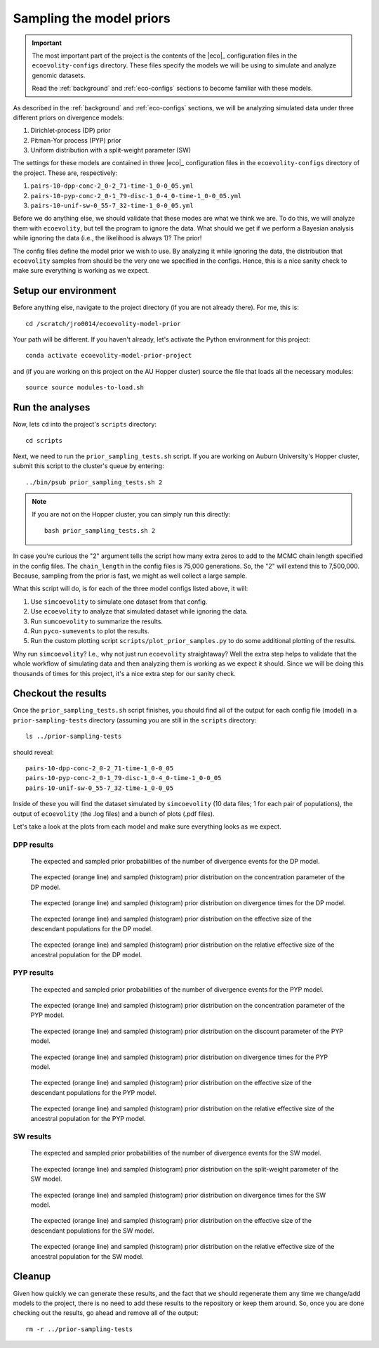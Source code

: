 .. _sample-priors:

#########################
Sampling the model priors
#########################

.. important:: The most important part of the project is the contents of the
    |eco|_ configuration files in the ``ecoevolity-configs`` directory.  These
    files specify the models we will be using to simulate and analyze genomic
    datasets.

    Read the :ref:`background` and :ref:`eco-configs` sections to become
    familiar with these models.

As described in the
:ref:`background` and :ref:`eco-configs` sections,
we will be analyzing simulated data under three different priors
on divergence models:

1.  Dirichlet-process (DP) prior
2.  Pitman-Yor process (PYP) prior
3.  Uniform distribution with a split-weight parameter (SW)

The settings for these models are contained in three |eco|_ configuration files
in the ``ecoevolity-configs`` directory of the project. These
are, respectively:

1.  ``pairs-10-dpp-conc-2_0-2_71-time-1_0-0_05.yml``
2.  ``pairs-10-pyp-conc-2_0-1_79-disc-1_0-4_0-time-1_0-0_05.yml``
3.  ``pairs-10-unif-sw-0_55-7_32-time-1_0-0_05.yml``

Before we do anything else, we should validate that these modes are what we
think we are.
To do this, we will analyze them with ``ecoevolity``, but tell the program to
ignore the data.
What should we get if we perform a Bayesian analysis while ignoring the data
(i.e., the likelihood is always 1)?
The prior!

The config files define the model prior we wish to use.
By analyzing it while ignoring the data, the distribution that ``ecoevolity``
samples from should be the very one we specified in the configs.
Hence, this is a nice sanity check to make sure everything is working as we
expect.


Setup our environment
=====================

Before anything else, navigate to the project directory (if you are not already
there).
For me, this is::

    cd /scratch/jro0014/ecoevolity-model-prior

Your path will be different.
If you haven't already, let's activate the Python environment for this project::

    conda activate ecoevolity-model-prior-project

and (if you are working on this project on the AU Hopper cluster) source the
file that loads all the necessary modules::

    source source modules-to-load.sh


Run the analyses
================

Now, lets ``cd`` into the project's ``scripts`` directory::

    cd scripts

Next, we need to run the ``prior_sampling_tests.sh`` script.
If you are working on Auburn University's Hopper cluster, submit this script to
the cluster's queue by entering::

    ../bin/psub prior_sampling_tests.sh 2

.. note:: If you are not on the Hopper cluster, you can simply run this
    directly::

        bash prior_sampling_tests.sh 2

In case you're curious the "2" argument tells the script how many extra zeros to
add to the MCMC chain length specified in the config files.
The ``chain_length`` in the config files is 75,000 generations.
So, the "2" will extend this to 7,500,000.
Because, sampling from the prior is fast, we might as well collect a large
sample.

What this script will do, is for each of the three model configs listed above,
it will:

1.  Use ``simcoevolity`` to simulate one dataset from that config.
2.  Use ``ecoevolity`` to analyze that simulated dataset while ignoring the
    data.
3.  Run ``sumcoevolity`` to summarize the results.
4.  Run ``pyco-sumevents`` to plot the results.
5.  Run the custom plotting script ``scripts/plot_prior_samples.py`` to do some
    additional plotting of the results.

Why run ``simcoevolity``? I.e., why not just run ``ecoevolity`` straightaway?
Well the extra step helps to validate that the whole workflow of simulating
data and then analyzing them is working as we expect it should.
Since we will be doing this thousands of times for this project, it's a nice
extra step for our sanity check.


Checkout the results
====================

Once the ``prior_sampling_tests.sh`` script finishes, you should find all of
the output for each config file (model) in a ``prior-sampling-tests``
directory (assuming you are still in the ``scripts`` directory::

    ls ../prior-sampling-tests

should reveal::

    pairs-10-dpp-conc-2_0-2_71-time-1_0-0_05
    pairs-10-pyp-conc-2_0-1_79-disc-1_0-4_0-time-1_0-0_05
    pairs-10-unif-sw-0_55-7_32-time-1_0-0_05

Inside of these you will find the dataset simulated by ``simcoevolity`` (10
data files; 1 for each pair of populations), the output of ``ecoevolity`` (the
.log files) and a bunch of plots (.pdf files).

Let's take a look at the plots from each model and make sure everything looks
as we expect.

DPP results
-----------

.. figure:: /images/prior-sampling-dpp-pycoevolity-nevents.png
    :align: center
    :width: 600 px
    :figwidth: 90 %
    :alt: DP number of events prior

    The expected and sampled prior probabilities of the number of divergence
    events for the DP model.


.. figure:: /images/prior-sampling-dpp-prior-concentration.png
    :align: center
    :width: 600 px
    :figwidth: 90 %
    :alt: DP concentration prior

    The expected (orange line) and sampled (histogram) prior distribution on
    the concentration parameter of the DP model.


.. figure:: /images/prior-sampling-dpp-prior-event_time.png
    :align: center
    :width: 600 px
    :figwidth: 90 %
    :alt: DP event-time prior

    The expected (orange line) and sampled (histogram) prior distribution on
    divergence times for the DP model.


.. figure:: /images/prior-sampling-dpp-prior-leaf_population_size.png
    :align: center
    :width: 600 px
    :figwidth: 90 %
    :alt: DP descendant pop size prior

    The expected (orange line) and sampled (histogram) prior distribution on
    the effective size of the descendant populations for the DP model.


.. figure:: /images/prior-sampling-dpp-prior-root_relative_population_size.png
    :align: center
    :width: 600 px
    :figwidth: 90 %
    :alt: DP relative ancestral pop size prior

    The expected (orange line) and sampled (histogram) prior distribution on
    the relative effective size of the ancestral population for the DP model.


PYP results
-----------

.. figure:: /images/prior-sampling-pyp-pycoevolity-nevents.png
    :align: center
    :width: 600 px
    :figwidth: 90 %
    :alt: PYP number of events prior

    The expected and sampled prior probabilities of the number of divergence
    events for the PYP model.


.. figure:: /images/prior-sampling-pyp-prior-concentration.png
    :align: center
    :width: 600 px
    :figwidth: 90 %
    :alt: PYP concentration prior

    The expected (orange line) and sampled (histogram) prior distribution on
    the concentration parameter of the PYP model.


.. figure:: /images/prior-sampling-pyp-prior-discount.png
    :align: center
    :width: 600 px
    :figwidth: 90 %
    :alt: PYP discount prior

    The expected (orange line) and sampled (histogram) prior distribution on
    the discount parameter of the PYP model.


.. figure:: /images/prior-sampling-pyp-prior-event_time.png
    :align: center
    :width: 600 px
    :figwidth: 90 %
    :alt: PYP event-time prior

    The expected (orange line) and sampled (histogram) prior distribution on
    divergence times for the PYP model.


.. figure:: /images/prior-sampling-pyp-prior-leaf_population_size.png
    :align: center
    :width: 600 px
    :figwidth: 90 %
    :alt: PYP descendant pop size prior

    The expected (orange line) and sampled (histogram) prior distribution on
    the effective size of the descendant populations for the PYP model.


.. figure:: /images/prior-sampling-pyp-prior-root_relative_population_size.png
    :align: center
    :width: 600 px
    :figwidth: 90 %
    :alt: PYP relative ancestral pop size prior

    The expected (orange line) and sampled (histogram) prior distribution on
    the relative effective size of the ancestral population for the PYP model.


SW results
----------

.. figure:: /images/prior-sampling-unif-pycoevolity-nevents.png
    :align: center
    :width: 600 px
    :figwidth: 90 %
    :alt: SW number of events prior

    The expected and sampled prior probabilities of the number of divergence
    events for the SW model.


.. figure:: /images/prior-sampling-unif-prior-split_weight.png
    :align: center
    :width: 600 px
    :figwidth: 90 %
    :alt: SW split-weight prior

    The expected (orange line) and sampled (histogram) prior distribution on
    the split-weight parameter of the SW model.


.. figure:: /images/prior-sampling-unif-prior-event_time.png
    :align: center
    :width: 600 px
    :figwidth: 90 %
    :alt: SW event-time prior

    The expected (orange line) and sampled (histogram) prior distribution on
    divergence times for the SW model.


.. figure:: /images/prior-sampling-unif-prior-leaf_population_size.png
    :align: center
    :width: 600 px
    :figwidth: 90 %
    :alt: SW descendant pop size prior

    The expected (orange line) and sampled (histogram) prior distribution on
    the effective size of the descendant populations for the SW model.


.. figure:: /images/prior-sampling-unif-prior-root_relative_population_size.png
    :align: center
    :width: 600 px
    :figwidth: 90 %
    :alt: SW relative ancestral pop size prior

    The expected (orange line) and sampled (histogram) prior distribution on
    the relative effective size of the ancestral population for the SW model.


Cleanup
=======

Given how quickly we can generate these results, and the fact that we should
regenerate them any time we change/add models to the project, there is no need
to add these results to the repository or keep them around.
So, once you are done checking out the results, go ahead and remove all of
the output::

    rm -r ../prior-sampling-tests
